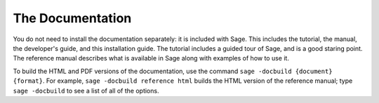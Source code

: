 
The Documentation
=================

You do not need to install the documentation separately: it is
included with Sage. This includes the tutorial, the manual, the
developer's guide, and this installation guide. The tutorial includes
a guided tour of Sage, and is a good staring point. The reference
manual describes what is available in Sage along with examples of how
to use it.

To build the HTML and PDF versions of the documentation, use the
command ``sage -docbuild {document} {format}``. For example, ``sage
-docbuild reference html`` builds the HTML version of the reference
manual; type ``sage -docbuild`` to see a list of all of the options.
